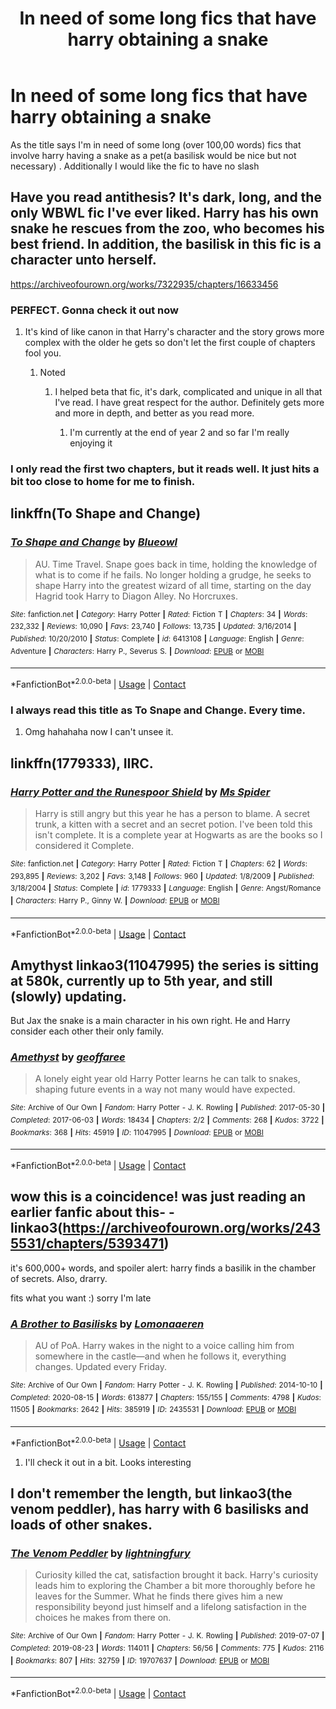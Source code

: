 #+TITLE: In need of some long fics that have harry obtaining a snake

* In need of some long fics that have harry obtaining a snake
:PROPERTIES:
:Author: stoopdog99
:Score: 6
:DateUnix: 1601080804.0
:DateShort: 2020-Sep-26
:FlairText: Request
:END:
As the title says I'm in need of some long (over 100,00 words) fics that involve harry having a snake as a pet(a basilisk would be nice but not necessary) . Additionally I would like the fic to have no slash


** Have you read antithesis? It's dark, long, and the only WBWL fic I've ever liked. Harry has his own snake he rescues from the zoo, who becomes his best friend. In addition, the basilisk in this fic is a character unto herself.

[[https://archiveofourown.org/works/7322935/chapters/16633456]]
:PROPERTIES:
:Author: darlingnicky
:Score: 7
:DateUnix: 1601082482.0
:DateShort: 2020-Sep-26
:END:

*** PERFECT. Gonna check it out now
:PROPERTIES:
:Author: stoopdog99
:Score: 3
:DateUnix: 1601082549.0
:DateShort: 2020-Sep-26
:END:

**** It's kind of like canon in that Harry's character and the story grows more complex with the older he gets so don't let the first couple of chapters fool you.
:PROPERTIES:
:Author: darlingnicky
:Score: 3
:DateUnix: 1601082602.0
:DateShort: 2020-Sep-26
:END:

***** Noted
:PROPERTIES:
:Author: stoopdog99
:Score: 3
:DateUnix: 1601082625.0
:DateShort: 2020-Sep-26
:END:

****** I helped beta that fic, it's dark, complicated and unique in all that I've read. I have great respect for the author. Definitely gets more and more in depth, and better as you read more.
:PROPERTIES:
:Author: ScionOfLucifer
:Score: 3
:DateUnix: 1601125551.0
:DateShort: 2020-Sep-26
:END:

******* I'm currently at the end of year 2 and so far I'm really enjoying it
:PROPERTIES:
:Author: stoopdog99
:Score: 2
:DateUnix: 1601126060.0
:DateShort: 2020-Sep-26
:END:


*** I only read the first two chapters, but it reads well. It just hits a bit too close to home for me to finish.
:PROPERTIES:
:Author: mendotex
:Score: 1
:DateUnix: 1601225757.0
:DateShort: 2020-Sep-27
:END:


** linkffn(To Shape and Change)
:PROPERTIES:
:Author: sailingg
:Score: 3
:DateUnix: 1601093081.0
:DateShort: 2020-Sep-26
:END:

*** [[https://www.fanfiction.net/s/6413108/1/][*/To Shape and Change/*]] by [[https://www.fanfiction.net/u/1201799/Blueowl][/Blueowl/]]

#+begin_quote
  AU. Time Travel. Snape goes back in time, holding the knowledge of what is to come if he fails. No longer holding a grudge, he seeks to shape Harry into the greatest wizard of all time, starting on the day Hagrid took Harry to Diagon Alley. No Horcruxes.
#+end_quote

^{/Site/:} ^{fanfiction.net} ^{*|*} ^{/Category/:} ^{Harry} ^{Potter} ^{*|*} ^{/Rated/:} ^{Fiction} ^{T} ^{*|*} ^{/Chapters/:} ^{34} ^{*|*} ^{/Words/:} ^{232,332} ^{*|*} ^{/Reviews/:} ^{10,090} ^{*|*} ^{/Favs/:} ^{23,740} ^{*|*} ^{/Follows/:} ^{13,735} ^{*|*} ^{/Updated/:} ^{3/16/2014} ^{*|*} ^{/Published/:} ^{10/20/2010} ^{*|*} ^{/Status/:} ^{Complete} ^{*|*} ^{/id/:} ^{6413108} ^{*|*} ^{/Language/:} ^{English} ^{*|*} ^{/Genre/:} ^{Adventure} ^{*|*} ^{/Characters/:} ^{Harry} ^{P.,} ^{Severus} ^{S.} ^{*|*} ^{/Download/:} ^{[[http://www.ff2ebook.com/old/ffn-bot/index.php?id=6413108&source=ff&filetype=epub][EPUB]]} ^{or} ^{[[http://www.ff2ebook.com/old/ffn-bot/index.php?id=6413108&source=ff&filetype=mobi][MOBI]]}

--------------

*FanfictionBot*^{2.0.0-beta} | [[https://github.com/FanfictionBot/reddit-ffn-bot/wiki/Usage][Usage]] | [[https://www.reddit.com/message/compose?to=tusing][Contact]]
:PROPERTIES:
:Author: FanfictionBot
:Score: 2
:DateUnix: 1601093100.0
:DateShort: 2020-Sep-26
:END:


*** I always read this title as To Snape and Change. Every time.
:PROPERTIES:
:Author: Solo_is_my_copliot
:Score: 2
:DateUnix: 1601173582.0
:DateShort: 2020-Sep-27
:END:

**** Omg hahahaha now I can't unsee it.
:PROPERTIES:
:Author: sailingg
:Score: 2
:DateUnix: 1601179831.0
:DateShort: 2020-Sep-27
:END:


** linkffn(1779333), IIRC.
:PROPERTIES:
:Author: Omeganian
:Score: 2
:DateUnix: 1601092706.0
:DateShort: 2020-Sep-26
:END:

*** [[https://www.fanfiction.net/s/1779333/1/][*/Harry Potter and the Runespoor Shield/*]] by [[https://www.fanfiction.net/u/40259/Ms-Spider][/Ms Spider/]]

#+begin_quote
  Harry is still angry but this year he has a person to blame. A secret trunk, a kitten with a secret and an secret potion. I've been told this isn't complete. It is a complete year at Hogwarts as are the books so I considered it Complete.
#+end_quote

^{/Site/:} ^{fanfiction.net} ^{*|*} ^{/Category/:} ^{Harry} ^{Potter} ^{*|*} ^{/Rated/:} ^{Fiction} ^{T} ^{*|*} ^{/Chapters/:} ^{62} ^{*|*} ^{/Words/:} ^{293,895} ^{*|*} ^{/Reviews/:} ^{3,202} ^{*|*} ^{/Favs/:} ^{3,148} ^{*|*} ^{/Follows/:} ^{960} ^{*|*} ^{/Updated/:} ^{1/8/2009} ^{*|*} ^{/Published/:} ^{3/18/2004} ^{*|*} ^{/Status/:} ^{Complete} ^{*|*} ^{/id/:} ^{1779333} ^{*|*} ^{/Language/:} ^{English} ^{*|*} ^{/Genre/:} ^{Angst/Romance} ^{*|*} ^{/Characters/:} ^{Harry} ^{P.,} ^{Ginny} ^{W.} ^{*|*} ^{/Download/:} ^{[[http://www.ff2ebook.com/old/ffn-bot/index.php?id=1779333&source=ff&filetype=epub][EPUB]]} ^{or} ^{[[http://www.ff2ebook.com/old/ffn-bot/index.php?id=1779333&source=ff&filetype=mobi][MOBI]]}

--------------

*FanfictionBot*^{2.0.0-beta} | [[https://github.com/FanfictionBot/reddit-ffn-bot/wiki/Usage][Usage]] | [[https://www.reddit.com/message/compose?to=tusing][Contact]]
:PROPERTIES:
:Author: FanfictionBot
:Score: 2
:DateUnix: 1601092724.0
:DateShort: 2020-Sep-26
:END:


** Amythyst linkao3(11047995) the series is sitting at 580k, currently up to 5th year, and still (slowly) updating.

But Jax the snake is a main character in his own right. He and Harry consider each other their only family.
:PROPERTIES:
:Author: RookRider
:Score: 1
:DateUnix: 1601220578.0
:DateShort: 2020-Sep-27
:END:

*** [[https://archiveofourown.org/works/11047995][*/Amethyst/*]] by [[https://www.archiveofourown.org/users/geoffaree/pseuds/geoffaree][/geoffaree/]]

#+begin_quote
  A lonely eight year old Harry Potter learns he can talk to snakes, shaping future events in a way not many would have expected.
#+end_quote

^{/Site/:} ^{Archive} ^{of} ^{Our} ^{Own} ^{*|*} ^{/Fandom/:} ^{Harry} ^{Potter} ^{-} ^{J.} ^{K.} ^{Rowling} ^{*|*} ^{/Published/:} ^{2017-05-30} ^{*|*} ^{/Completed/:} ^{2017-06-03} ^{*|*} ^{/Words/:} ^{18434} ^{*|*} ^{/Chapters/:} ^{2/2} ^{*|*} ^{/Comments/:} ^{268} ^{*|*} ^{/Kudos/:} ^{3722} ^{*|*} ^{/Bookmarks/:} ^{368} ^{*|*} ^{/Hits/:} ^{45919} ^{*|*} ^{/ID/:} ^{11047995} ^{*|*} ^{/Download/:} ^{[[https://archiveofourown.org/downloads/11047995/Amethyst.epub?updated_at=1588303225][EPUB]]} ^{or} ^{[[https://archiveofourown.org/downloads/11047995/Amethyst.mobi?updated_at=1588303225][MOBI]]}

--------------

*FanfictionBot*^{2.0.0-beta} | [[https://github.com/FanfictionBot/reddit-ffn-bot/wiki/Usage][Usage]] | [[https://www.reddit.com/message/compose?to=tusing][Contact]]
:PROPERTIES:
:Author: FanfictionBot
:Score: 1
:DateUnix: 1601220600.0
:DateShort: 2020-Sep-27
:END:


** wow this is a coincidence! was just reading an earlier fanfic about this- -linkao3([[https://archiveofourown.org/works/2435531/chapters/5393471]])

it's 600,000+ words, and spoiler alert: harry finds a basilik in the chamber of secrets. Also, drarry.

fits what you want :) sorry I'm late
:PROPERTIES:
:Author: chaos-ensures
:Score: 1
:DateUnix: 1602670238.0
:DateShort: 2020-Oct-14
:END:

*** [[https://archiveofourown.org/works/2435531][*/A Brother to Basilisks/*]] by [[https://www.archiveofourown.org/users/Lomonaaeren/pseuds/Lomonaaeren][/Lomonaaeren/]]

#+begin_quote
  AU of PoA. Harry wakes in the night to a voice calling him from somewhere in the castle---and when he follows it, everything changes. Updated every Friday.
#+end_quote

^{/Site/:} ^{Archive} ^{of} ^{Our} ^{Own} ^{*|*} ^{/Fandom/:} ^{Harry} ^{Potter} ^{-} ^{J.} ^{K.} ^{Rowling} ^{*|*} ^{/Published/:} ^{2014-10-10} ^{*|*} ^{/Completed/:} ^{2020-08-15} ^{*|*} ^{/Words/:} ^{613877} ^{*|*} ^{/Chapters/:} ^{155/155} ^{*|*} ^{/Comments/:} ^{4798} ^{*|*} ^{/Kudos/:} ^{11505} ^{*|*} ^{/Bookmarks/:} ^{2642} ^{*|*} ^{/Hits/:} ^{385919} ^{*|*} ^{/ID/:} ^{2435531} ^{*|*} ^{/Download/:} ^{[[https://archiveofourown.org/downloads/2435531/A%20Brother%20to%20Basilisks.epub?updated_at=1598843226][EPUB]]} ^{or} ^{[[https://archiveofourown.org/downloads/2435531/A%20Brother%20to%20Basilisks.mobi?updated_at=1598843226][MOBI]]}

--------------

*FanfictionBot*^{2.0.0-beta} | [[https://github.com/FanfictionBot/reddit-ffn-bot/wiki/Usage][Usage]] | [[https://www.reddit.com/message/compose?to=tusing][Contact]]
:PROPERTIES:
:Author: FanfictionBot
:Score: 1
:DateUnix: 1602670261.0
:DateShort: 2020-Oct-14
:END:

**** I'll check it out in a bit. Looks interesting
:PROPERTIES:
:Author: stoopdog99
:Score: 1
:DateUnix: 1602675951.0
:DateShort: 2020-Oct-14
:END:


** I don't remember the length, but linkao3(the venom peddler), has harry with 6 basilisks and loads of other snakes.
:PROPERTIES:
:Author: vidwat-
:Score: 1
:DateUnix: 1603784183.0
:DateShort: 2020-Oct-27
:END:

*** [[https://archiveofourown.org/works/19707637][*/The Venom Peddler/*]] by [[https://www.archiveofourown.org/users/lightningfury/pseuds/lightningfury][/lightningfury/]]

#+begin_quote
  Curiosity killed the cat, satisfaction brought it back. Harry's curiosity leads him to exploring the Chamber a bit more thoroughly before he leaves for the Summer. What he finds there gives him a new responsibility beyond just himself and a lifelong satisfaction in the choices he makes from there on.
#+end_quote

^{/Site/:} ^{Archive} ^{of} ^{Our} ^{Own} ^{*|*} ^{/Fandom/:} ^{Harry} ^{Potter} ^{-} ^{J.} ^{K.} ^{Rowling} ^{*|*} ^{/Published/:} ^{2019-07-07} ^{*|*} ^{/Completed/:} ^{2019-08-23} ^{*|*} ^{/Words/:} ^{114011} ^{*|*} ^{/Chapters/:} ^{56/56} ^{*|*} ^{/Comments/:} ^{775} ^{*|*} ^{/Kudos/:} ^{2116} ^{*|*} ^{/Bookmarks/:} ^{807} ^{*|*} ^{/Hits/:} ^{32759} ^{*|*} ^{/ID/:} ^{19707637} ^{*|*} ^{/Download/:} ^{[[https://archiveofourown.org/downloads/19707637/The%20Venom%20Peddler.epub?updated_at=1597152975][EPUB]]} ^{or} ^{[[https://archiveofourown.org/downloads/19707637/The%20Venom%20Peddler.mobi?updated_at=1597152975][MOBI]]}

--------------

*FanfictionBot*^{2.0.0-beta} | [[https://github.com/FanfictionBot/reddit-ffn-bot/wiki/Usage][Usage]] | [[https://www.reddit.com/message/compose?to=tusing][Contact]]
:PROPERTIES:
:Author: FanfictionBot
:Score: 1
:DateUnix: 1603784201.0
:DateShort: 2020-Oct-27
:END:
